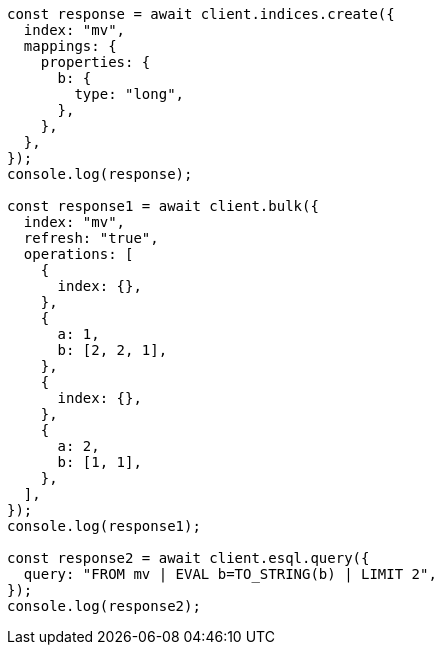 // This file is autogenerated, DO NOT EDIT
// Use `node scripts/generate-docs-examples.js` to generate the docs examples

[source, js]
----
const response = await client.indices.create({
  index: "mv",
  mappings: {
    properties: {
      b: {
        type: "long",
      },
    },
  },
});
console.log(response);

const response1 = await client.bulk({
  index: "mv",
  refresh: "true",
  operations: [
    {
      index: {},
    },
    {
      a: 1,
      b: [2, 2, 1],
    },
    {
      index: {},
    },
    {
      a: 2,
      b: [1, 1],
    },
  ],
});
console.log(response1);

const response2 = await client.esql.query({
  query: "FROM mv | EVAL b=TO_STRING(b) | LIMIT 2",
});
console.log(response2);
----
